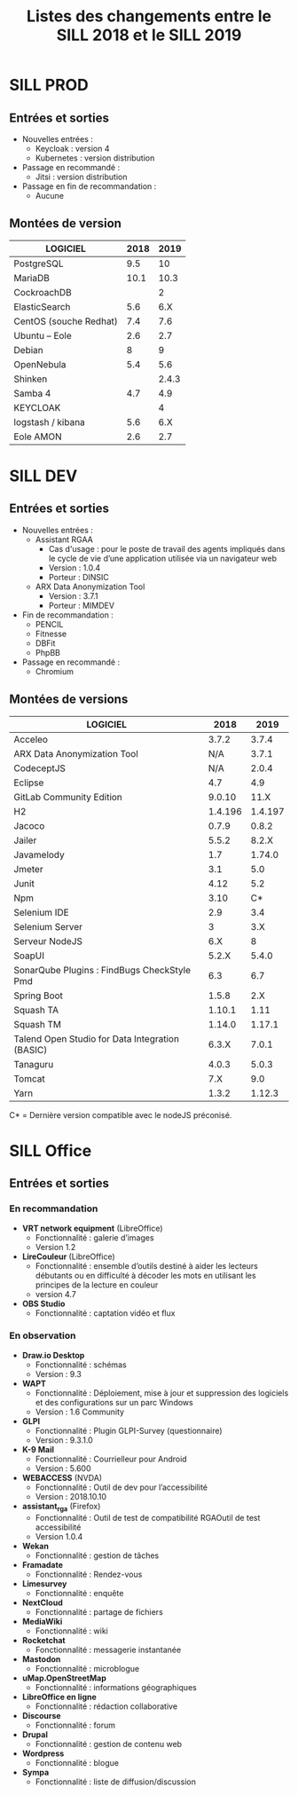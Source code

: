 #+title: Listes des changements entre le SILL 2018 et le SILL 2019

* SILL PROD

** Entrées et sorties

- Nouvelles entrées :
  - Keycloak : version 4
  - Kubernetes : version distribution

- Passage en recommandé :
  - Jitsi : version distribution

- Passage en fin de recommandation :
  - Aucune

** Montées de version

| LOGICIEL               | 2018 |  2019 |
|------------------------+------+-------|
| PostgreSQL             |  9.5 |    10 |
| MariaDB                | 10.1 |  10.3 |
| CockroachDB            |      |     2 |
| ElasticSearch          |  5.6 |   6.X |
| CentOS (souche Redhat) |  7.4 |   7.6 |
| Ubuntu – Eole          |  2.6 |   2.7 |
| Debian                 |    8 |     9 |
| OpenNebula             |  5.4 |   5.6 |
| Shinken                |      | 2.4.3 |
| Samba 4                |  4.7 |   4.9 |
| KEYCLOAK               |      |     4 |
| logstash / kibana      |  5.6 |   6.X |
| Eole AMON              |  2.6 |   2.7 |
    
* SILL DEV

** Entrées et sorties

- Nouvelles entrées :
  - Assistant RGAA 
    - Cas d'usage : pour le poste de travail des agents impliqués dans
      le cycle de vie d’une application utilisée via un navigateur web
    - Version : 1.0.4
    - Porteur : DINSIC
  - ARX Data Anonymization Tool
    - Version : 3.7.1
    - Porteur : MIMDEV

- Fin de recommandation :
  - PENCIL
  - Fitnesse
  - DBFit
  - PhpBB

- Passage en recommandé :
  - Chromium

** Montées de versions

| LOGICIEL                                        |    2018 |    2019 |
|-------------------------------------------------+---------+---------|
| Acceleo                                         |   3.7.2 |   3.7.4 |
| ARX Data Anonymization Tool                     |     N/A |   3.7.1 |
| CodeceptJS                                      |     N/A |   2.0.4 |
| Eclipse                                         |     4.7 |     4.9 |
| GitLab Community Edition                        |  9.0.10 |    11.X |
| H2                                              | 1.4.196 | 1.4.197 |
| Jacoco                                          |   0.7.9 |   0.8.2 |
| Jailer                                          |   5.5.2 |   8.2.X |
| Javamelody                                      |     1.7 |  1.74.0 |
| Jmeter                                          |     3.1 |     5.0 |
| Junit                                           |    4.12 |     5.2 |
| Npm                                             |    3.10 |      C* |
| Selenium IDE                                    |     2.9 |     3.4 |
| Selenium Server                                 |       3 |     3.X |
| Serveur NodeJS                                  |     6.X |       8 |
| SoapUI                                          |   5.2.X |   5.4.0 |
| SonarQube Plugins : FindBugs CheckStyle Pmd     |     6.3 |     6.7 |
| Spring Boot                                     |   1.5.8 |     2.X |
| Squash TA                                       |  1.10.1 |    1.11 |
| Squash TM                                       |  1.14.0 |  1.17.1 |
| Talend Open Studio for Data Integration (BASIC) |   6.3.X |   7.0.1 |
| Tanaguru                                        |   4.0.3 |   5.0.3 |
| Tomcat                                          |     7.X |     9.0 |
| Yarn                                            |   1.3.2 |  1.12.3 |

C* = Dernière version compatible avec le nodeJS préconisé.

* SILL Office

** Entrées et sorties

*** En recommandation

- *VRT network equipment* (LibreOffice)
  - Fonctionnalité : galerie d’images
  - Version 1.2
- *LireCouleur* (LibreOffice)
  - Fonctionnalité : ensemble d’outils destiné à aider les lecteurs
    débutants ou en difficulté à décoder les mots en utilisant les
    principes de la lecture en couleur
  - version 4.7
- *OBS Studio*
  - Fonctionnalité : captation vidéo et flux

*** En observation

- *Draw.io Desktop*
  - Fonctionnalité : schémas
  - Version : 9.3
- *WAPT*
  - Fonctionnalité : Déploiement, mise à jour et suppression des
    logiciels et des configurations sur un parc Windows
  - Version : 1.6 Community
- *GLPI*
  - Fonctionnalité : Plugin GLPI-Survey (questionnaire)
  - Version : 9.3.1.0
- *K-9 Mail*
  - Fonctionnalité : Courrielleur pour Android
  - Version : 5.600
- *WEBACCESS* (NVDA)
  - Fonctionnalité : Outil de dev pour l’accessibilité
  - Version : 2018.10.10
- *assistant_rga* (Firefox)
  - Fonctionnalité : Outil de test de compatibilité RGAOutil de test accessibilité
  - Version 1.0.4
- *Wekan*
  - Fonctionnalité : gestion de tâches
- *Framadate*
  - Fonctionnalité : Rendez-vous
- *Limesurvey*
  - Fonctionnalité : enquête
- *NextCloud*
  - Fonctionnalité : partage de fichiers
- *MediaWiki*
  - Fonctionnalité : wiki
- *Rocketchat*
  - Fonctionnalité : messagerie instantanée
- *Mastodon*
  - Fonctionnalité : microblogue
- *uMap.OpenStreetMap*
  - Fonctionnalité : informations géographiques
- *LibreOffice en ligne*
  - Fonctionnalité : rédaction collaborative
- *Discourse*
  - Fonctionnalité : forum
- *Drupal*
  - Fonctionnalité : gestion de contenu web
- *Wordpress*
  - Fonctionnalité : blogue
- *Sympa*
  - Fonctionnalité : liste de diffusion/discussion


